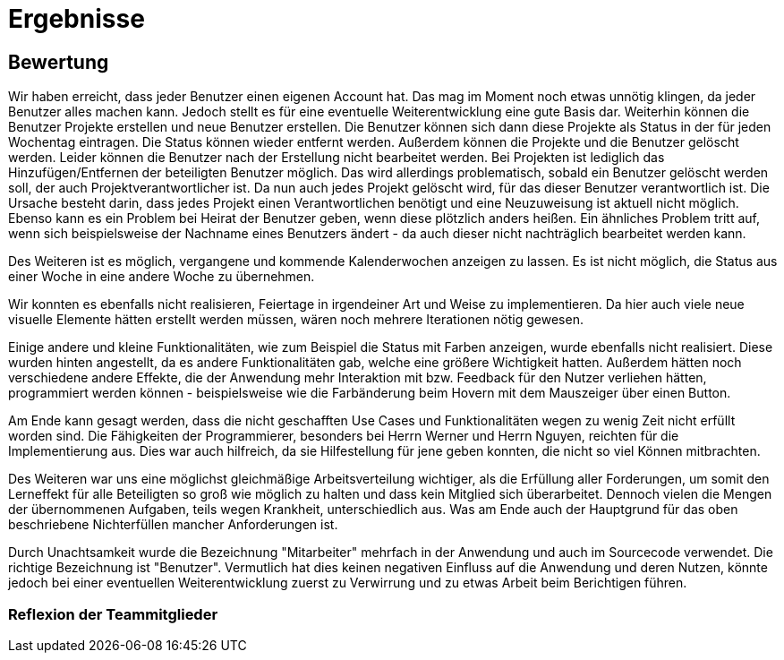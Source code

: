 = Ergebnisse

== Bewertung


Wir haben erreicht, dass jeder Benutzer einen eigenen Account hat. Das mag im Moment noch etwas unnötig klingen, da jeder Benutzer alles machen kann. Jedoch stellt es für eine eventuelle Weiterentwicklung eine gute Basis dar. Weiterhin können die Benutzer Projekte erstellen und neue Benutzer erstellen. Die Benutzer können sich dann diese Projekte als Status in der für jeden Wochentag eintragen. Die Status können wieder entfernt werden. Außerdem können die Projekte und die Benutzer gelöscht werden. Leider können die Benutzer nach der Erstellung nicht bearbeitet werden. Bei Projekten ist lediglich das Hinzufügen/Entfernen der beteiligten Benutzer möglich. Das wird allerdings problematisch, sobald ein Benutzer gelöscht werden soll, der auch Projektverantwortlicher ist. Da nun auch jedes Projekt gelöscht wird, für das dieser Benutzer verantwortlich ist. Die Ursache besteht darin, dass jedes Projekt einen Verantwortlichen benötigt und eine Neuzuweisung ist aktuell nicht möglich. Ebenso kann es ein Problem bei Heirat der Benutzer geben, wenn diese plötzlich anders heißen. Ein ähnliches Problem tritt auf, wenn sich beispielsweise der Nachname eines Benutzers ändert - da auch dieser nicht nachträglich bearbeitet werden kann.

Des Weiteren ist es möglich, vergangene und kommende Kalenderwochen anzeigen zu lassen. Es ist nicht möglich, die Status aus einer Woche in eine andere Woche zu übernehmen. 

Wir konnten es ebenfalls nicht realisieren, Feiertage in irgendeiner Art und Weise zu implementieren. Da hier auch viele neue visuelle Elemente hätten erstellt werden müssen, wären noch mehrere Iterationen nötig gewesen.

Einige andere und kleine Funktionalitäten, wie zum Beispiel die Status mit Farben anzeigen, wurde ebenfalls nicht realisiert. Diese wurden hinten angestellt, da es andere Funktionalitäten gab, welche eine größere Wichtigkeit hatten. Außerdem hätten noch verschiedene andere Effekte, die der Anwendung mehr Interaktion mit bzw. Feedback für den Nutzer verliehen hätten, programmiert werden können - beispielsweise wie die Farbänderung beim Hovern mit dem Mauszeiger über einen Button. 


Am Ende kann gesagt werden, dass die nicht geschafften Use Cases und Funktionalitäten wegen zu wenig Zeit nicht erfüllt worden sind. Die Fähigkeiten der Programmierer, besonders bei Herrn Werner und Herrn Nguyen, reichten für die Implementierung aus. Dies war auch hilfreich, da sie Hilfestellung für jene geben konnten, die nicht so viel Können mitbrachten.

Des Weiteren war uns eine möglichst gleichmäßige Arbeitsverteilung wichtiger, als die Erfüllung aller Forderungen, um somit den Lerneffekt für alle Beteiligten so groß wie möglich zu halten und dass kein Mitglied sich überarbeitet.
Dennoch vielen die Mengen der übernommenen Aufgaben, teils wegen Krankheit, unterschiedlich aus. Was am Ende auch der Hauptgrund für das oben beschriebene Nichterfüllen mancher Anforderungen ist.

Durch Unachtsamkeit wurde die Bezeichnung "Mitarbeiter" mehrfach in der Anwendung und auch im Sourcecode verwendet. Die richtige Bezeichnung ist "Benutzer". Vermutlich hat dies keinen negativen Einfluss auf die Anwendung und deren Nutzen, könnte jedoch bei einer eventuellen Weiterentwicklung zuerst zu Verwirrung und zu etwas Arbeit beim Berichtigen führen.

=== Reflexion der Teammitglieder